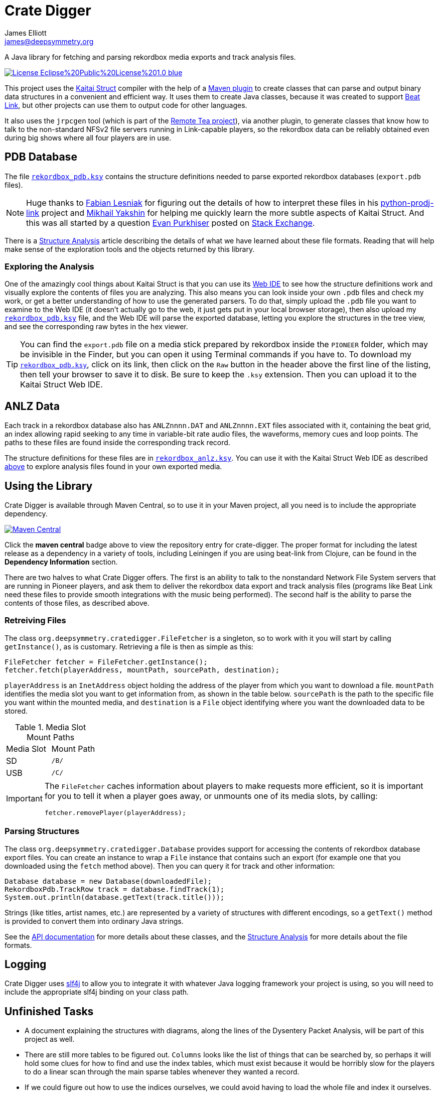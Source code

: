 = Crate Digger
James Elliott <james@deepsymmetry.org>
:icons: font
:experimental:

// Set up support for relative links on GitHub, and give it
// usable icons for admonitions, w00t! Add more conditions
// if you need to support other environments and extensions.
ifdef::env-github[]
:outfilesuffix: .adoc
:tip-caption: :bulb:
:note-caption: :information_source:
:important-caption: :heavy_exclamation_mark:
:caution-caption: :fire:
:warning-caption: :warning:
endif::env-github[]

A Java library for fetching and parsing rekordbox media exports and
track analysis files.

image:https://img.shields.io/badge/License-Eclipse%20Public%20License%201.0-blue.svg[link="#license"]

This project uses the http://kaitai.io[Kaitai Struct] compiler with
the help of a https://github.com/valery1707/kaitai-maven-plugin[Maven
plugin] to create classes that can parse and output binary data
structures in a convenient and efficient way. It uses them to create
Java classes, because it was created to support
https://github.com/Deep-Symmetry/beat-link[Beat Link], but other
projects can use them to output code for other languages.

It also uses the `jrpcgen` tool (which is part of the
https://sourceforge.net/projects/remotetea/[Remote Tea project]),
via another plugin, to generate classes that know how to talk to the
non-standard NFSv2 file servers running in Link-capable players, so
the rekordbox data can be reliably obtained even during big shows
where all four players are in use.

== PDB Database

The file link:src/main/kaitai/rekordbox_pdb.ksy[`rekordbox_pdb.ksy`] contains
the structure definitions needed to parse exported rekordbox databases
(`export.pdb` files).

NOTE: Huge thanks to https://github.com/flesniak[Fabian Lesniak] for
figuring out the details of how to interpret these files in his
https://github.com/flesniak/python-prodj-link[python-prodj-link]
project and https://github.com/GreyCat[Mikhail Yakshin] for helping me
quickly learn the more subtle aspects of Kaitai Struct. And this was
all started by a question
https://reverseengineering.stackexchange.com/users/4599/evan-purkhiser[Evan
Purkhiser] posted on
https://reverseengineering.stackexchange.com/questions/4311/help-reversing-a-edb-database-file-for-pioneers-rekordbox-software[Stack
Exchange].

There is a http://deepsymmetry.org/cratedigger/Analysis.pdf[Structure
Analysis] article describing the details of what we have learned about
these file formats. Reading that will help make sense of the
exploration tools and the objects returned by this library.

=== Exploring the Analysis

One of the amazingly cool things about Kaitai Struct is that you can
use its https://ide.kaitai.io/#[Web IDE] to see how the structure
definitions work and visually explore the contents of files you are
analyzing. This also means you can look inside your own `.pdb` files
and check my work, or get a better understanding of how to use the
generated parsers. To do that, simply upload the `.pdb` file you want
to examine to the Web IDE (it doesn't actually go to the web, it just
gets put in your local browser storage), then also upload my
link:src/main/kaitai/rekordbox_pdb.ksy[`rekordbox_pdb.ksy`] file, and
the Web IDE will parse the exported database, letting you explore the
structures in the tree view, and see the corresponding raw bytes in
the hex viewer.

TIP: You can find the `export.pdb` file on a media stick prepared by
rekordbox inside the `PIONEER` folder, which may be invisible in the
Finder, but you can open it using Terminal commands if you have to. To
download my
link:src/main/kaitai/rekordbox_pdb.ksy[`rekordbox_pdb.ksy`], click on
its link, then click on the `Raw` button in the header above the first
line of the listing, then tell your browser to save it to disk. Be
sure to keep the `.ksy` extension. Then you can upload it to the
Kaitai Struct Web IDE.


== ANLZ Data

Each track in a rekordbox database also has `ANLZnnnn.DAT` and
`ANLZnnnn.EXT` files associated with it, containing the beat grid, an
index allowing rapid seeking to any time in variable-bit rate audio
files, the waveforms, memory cues and loop points. The paths to these
files are found inside the corresponding track record.

The structure definitions for these files are in
link:src/main/kaitai/rekordbox_anlz.ksy[`rekordbox_anlz.ksy`]. You can
use it with the Kaitai Struct Web IDE as described
<<exploring-the-analysis,above>> to explore analysis files found in
your own exported media.

== Using the Library

Crate Digger is available through Maven Central, so to use it in your
Maven project, all you need is to include the appropriate dependency.

+++<a href="https://maven-badges.herokuapp.com/maven-central/org.deepsymmetry/crate-digger"><img
 src="https://maven-badges.herokuapp.com/maven-central/org.deepsymmetry/crate-digger/badge.svg"
  alt="Maven Central"></a>+++

Click the **maven central** badge above to view the repository entry
for crate-digger. The proper format for including the latest release as a
dependency in a variety of tools, including Leiningen if you are using
beat-link from Clojure, can be found in the **Dependency Information**
section.

There are two halves to what Crate Digger offers. The first is an
ability to talk to the nonstandard Network File System servers that
are running in Pioneer players, and ask them to deliver the rekordbox
data export and track analysis files (programs like Beat Link
need these files to provide smooth integrations with the music being
performed). The second half is the ability to parse the contents of
those files, as described above.

=== Retreiving Files

The class `org.deepsymmetry.cratedigger.FileFetcher` is a singleton,
so to work with it you will start by calling `getInstance()`, as is
customary. Retrieving a file is then as simple as this:

[source,java]
----
FileFetcher fetcher = FileFetcher.getInstance();
fetcher.fetch(playerAddress, mountPath, sourcePath, destination);
----

`playerAddress` is an `InetAddress` object holding the address of the
player from which you want to download a file. `mountPath` identifies
the media slot you want to get information from, as shown in the table
below. `sourcePath` is the path to the specific file you want within
the mounted media, and `destination` is a `File` object identifying
where you want the downloaded data to be stored.

.Media Slot Mount Paths
|===
|Media Slot | Mount Path
|SD
|`/B/`

|USB
|`/C/`
|===

[IMPORTANT]
====
The `FileFetcher` caches information about players to make
requests more efficient, so it is important for you to tell it when a
player goes away, or unmounts one of its media slots, by calling:

[source,java]
----
fetcher.removePlayer(playerAddress);
----
====

=== Parsing Structures

The class `org.deepsymmetry.cratedigger.Database` provides support for
accessing the contents of rekordbox database export files. You can create
an instance to wrap a `File` instance that contains such an export (for
example one that you downloaded using the `fetch` method above). Then
you can query it for track and other information:

[source,java]
----
Database database = new Database(downloadedFile);
RekordboxPdb.TrackRow track = database.findTrack(1);
System.out.println(database.getText(track.title()));
----

Strings (like titles, artist names, etc.) are represented by a variety
of structures with different encodings, so a `getText()` method is
provided to convert them into ordinary Java strings.

See the http://deepsymmetry.org/cratedigger/apidocs/[API documentation]
for more details about these classes, and the
link:doc/Analysis.pdf[Structure Analysis] for more details about the
file formats.

== Logging

Crate Digger uses http://www.slf4j.org/manual.html[slf4j] to allow you
to integrate it with whatever Java logging framework your project is
using, so you will need to include the appropriate slf4j binding on
your class path.

== Unfinished Tasks

* A document explaining the structures with diagrams, along the lines
of the Dysentery Packet Analysis, will be part of this project as well.

* There are still more tables to be figured out. `Columns` looks like
the list of things that can be searched by, so perhaps it will hold
some clues for how to find and use the index tables, which must exist
because it would be horribly slow for the players to do a linear scan
through the main sparse tables whenever they wanted a record.

* If we could figure out how to use the indices ourselves, we could
avoid having to load the whole file and index it ourselves.

== Building the source

As noted above, he Maven project uses a plugin to run the the
`jrpcgen` tool (which is part of the
https://sourceforge.net/projects/remotetea/[Remote Tea
project]) to generate Java classes to implement the
ONC RPC specifications found in `src/main/rpc`.
(These are used for communicating with the NFS servers
in CDJs.) It also uses the http://kaitai.io[Kaitai Struct Compiler]
through another plugin to generate Java classes that can parse the
rekordbox databases it downloads from the players, based on the
specifications found in `src/main/kaitai`.

These things happen for you automatically during the code generation
phase of the Maven build. If you want to use something other than
Maven, you will need to figure out how to configure and run the
tools yourself.

== Contributing

If you have ideas, discoveries, or even code you’d like to share,
that’s fantastic! Please take a look at the
link:CONTRIBUTING.md[guidelines] and get in touch!

== Licenses

+++<a href="http://deepsymmetry.org"><img src="doc/assets/DS-logo-bw-200-padded-left.png"
      align="right" alt="Deep Symmetry logo" width="216" height="123"></a>+++
Copyright © 2018–2019 http://deepsymmetry.org[Deep Symmetry, LLC]

Distributed under the
http://opensource.org/licenses/eclipse-1.0.php[Eclipse Public License
1.0]. By using this software in any fashion, you
are agreeing to be bound by the terms of this license. You must not
remove this notice, or any other, from this software. A copy of the
license can be found in link:LICENSE[LICENSE] within this project.

=== Library and Build Tool Licenses

https://sourceforge.net/projects/remotetea/[Remote Tea] is licensed under the
https://opensource.org/licenses/LGPL-2.0[GNU Library General
Public License, version 2].

The https://github.com/kaitai-io/kaitai_struct_compiler[Kaitai Struct
Compiler] is licensed under the
https://opensource.org/licenses/GPL-3.0[GNU General Public License,
version 3] and the Kaitai Java runtime embedded in crate-digger is
licensed under the https://opensource.org/licenses/MIT[MIT License].
